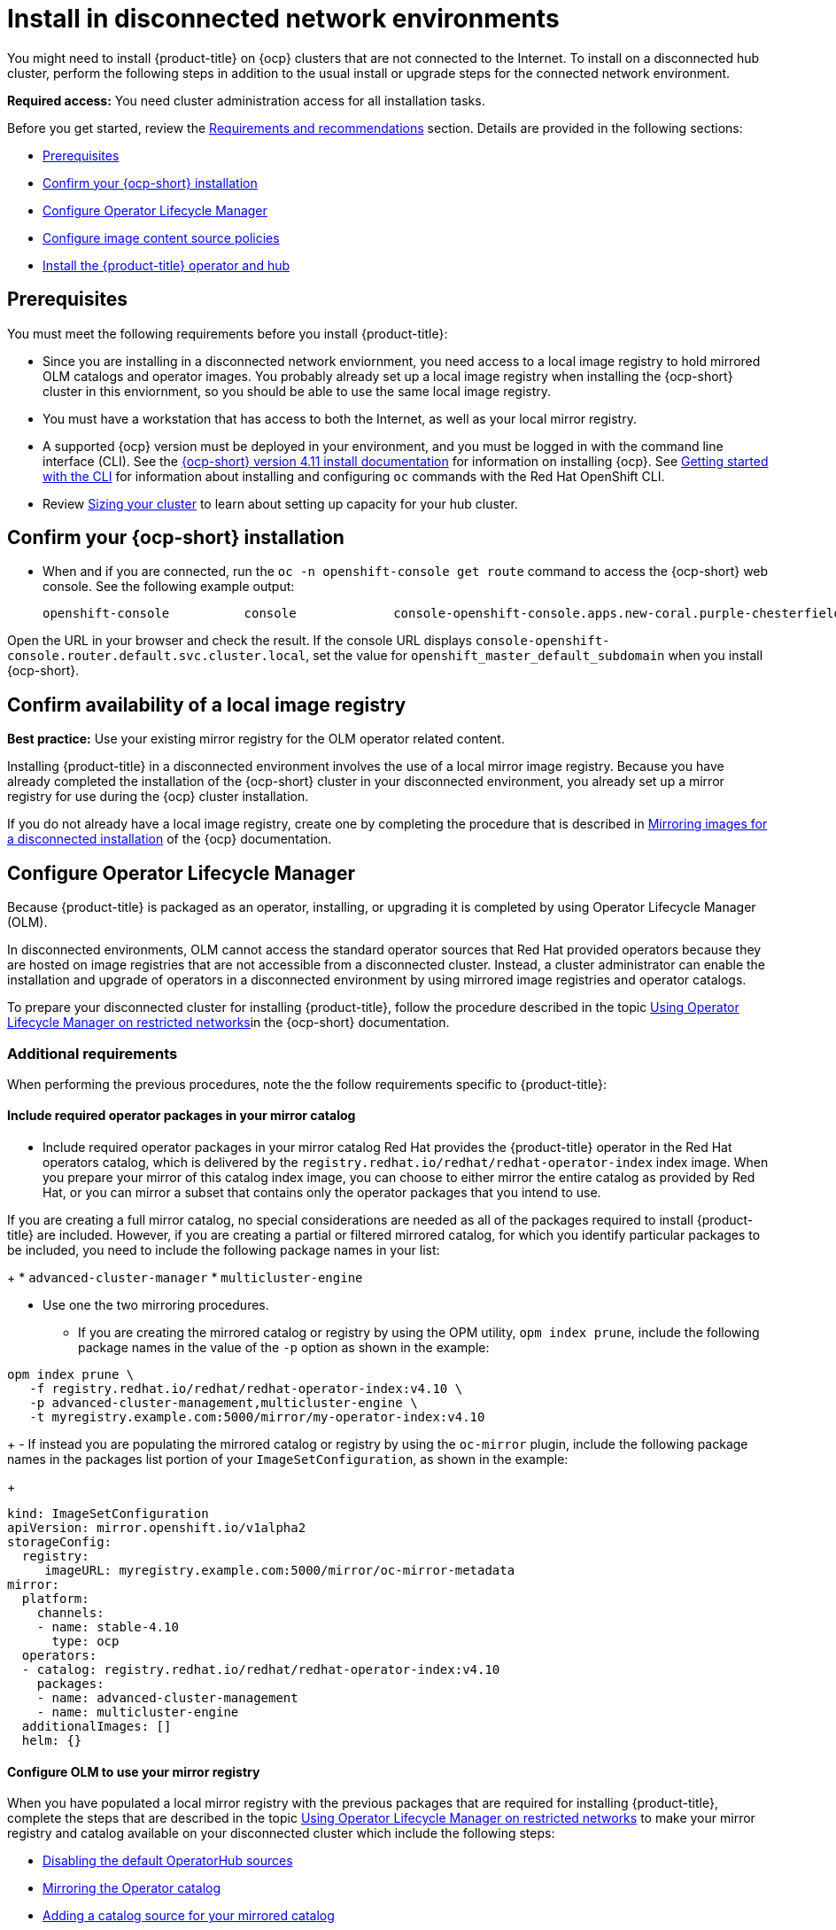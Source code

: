 [#install-on-disconnected-networks]
= Install in disconnected network environments

You might need to install {product-title} on {ocp} clusters that are not connected to the Internet. To install on a disconnected hub cluster, perform the following steps in addition to the usual install or upgrade steps for the connected network environment.

*Required access:* You need cluster administration access for all installation tasks.

Before you get started, review
the xref:../install/requirements.adoc#requirements-and-recommendations[Requirements and recommendations] section. Details are provided in the following sections:

* <<disconnect-prerequisites,Prerequisites>>
* <<disconnect-confirm-ocp-installation,Confirm your {ocp-short} installation>>
* <<disconnect-configure-olm,Configure Operator Lifecycle Manager>> 
* <<disconnect-configure-icsp,Configure image content source policies>>
* <<disconnect-install-op-and-hub,Install the {product-title} operator and hub>>

[#disconnect-prerequisites]
== Prerequisites 

You must meet the following requirements before you install {product-title}:

* Since you are installing in a disconnected network enviornment, you need access to a local image registry to hold mirrored OLM catalogs and operator images. You probably already set up a local image registry when installing the {ocp-short} cluster in this enviornment, so you should be able to use the same local image registry.

* You must have a workstation that has access to both the Internet, as well as your local mirror registry. 

* A supported {ocp} version must be deployed in your environment, and you must be logged in with the command line interface (CLI). See the https://access.redhat.com/documentation/en-us/openshift_container_platform/4.10/html/installing/index[{ocp-short} version 4.11 install documentation] for information on installing {ocp}. See https://access.redhat.com/documentation/en-us/openshift_container_platform/4.11/html/cli_tools/openshift-cli-oc#cli-getting-started[Getting started with the CLI] for information about installing and configuring `oc` commands with the Red Hat OpenShift CLI.

* Review xref:../install/cluster_size.adoc#sizing-your-cluster[Sizing your cluster] to learn about setting up capacity for your hub cluster.

[#disconnect-confirm-ocp-installation]
== Confirm your {ocp-short} installation

* When and if you are connected, run the `oc -n openshift-console get route` command to access the {ocp-short} web console. See the following example output:

+
----
openshift-console          console             console-openshift-console.apps.new-coral.purple-chesterfield.com                       console              https   reencrypt/Redirect     None
----

Open the URL in your browser and check the result. If the console URL displays `console-openshift-console.router.default.svc.cluster.local`, set the value for `openshift_master_default_subdomain` when you install {ocp-short}.

== Confirm availability of a local image registry

*Best practice:* Use your existing mirror registry for the OLM operator related content.

Installing {product-title} in a disconnected environment involves the use of a local mirror image registry. Because you have already completed the installation of the {ocp-short} cluster in your disconnected environment, you already set up a mirror registry for use during the {ocp} cluster installation.

If you do not already have a local image registry, create one by completing the procedure that is described in https://access.redhat.com/documentation/en-us/openshift_container_platform/4.11/html/installing/disconnected-installation-mirroring#mirroring-images-disconnected-install[Mirroring images for a disconnected installation] of the {ocp} documentation.

[#disconnect-configure-olm]
== Configure Operator Lifecycle Manager

Because {product-title} is packaged as an operator, installing, or upgrading it is completed by using Operator Lifecycle Manager (OLM).

In disconnected environments, OLM cannot access the standard operator sources that Red Hat provided operators because they are hosted on image registries that are not accessible from a disconnected cluster. Instead, a cluster administrator can enable the installation and upgrade of operators in a disconnected environment by using mirrored image registries and operator catalogs.

To prepare your disconnected cluster for installing {product-title}, follow the procedure described in the topic
https://access.redhat.com/documentation/en-us/openshift_container_platform/4.11/html-single/operators/index#olm-restricted-networks[Using Operator Lifecycle Manager on restricted networks]in the {ocp-short} documentation.

[#additional-requirements]
=== Additional requirements 

When performing the previous procedures, note the the follow requirements specific to {product-title}:

[#disconnect-include-acm-pkgs]
==== Include required operator packages in your mirror catalog 

* Include required operator packages in your mirror catalog
Red Hat provides the {product-title} operator in the Red Hat operators catalog, which is delivered by the
`registry.redhat.io/redhat/redhat-operator-index` index image. When you prepare your mirror of this catalog index image, you can choose to either mirror the entire catalog as provided by Red Hat, or you can mirror a subset that contains only the operator packages that you intend to use.

If you are creating a full mirror catalog, no special considerations are needed as all of the packages required to install {product-title} are included. However, if you are creating a partial or filtered mirrored catalog, for which you identify particular packages to be included, you need to include the following package names in your list:

+
* `advanced-cluster-manager`
* `multicluster-engine`

* Use one the two mirroring procedures. 

+
- If you are creating the mirrored catalog or registry by using the OPM utility, `opm index prune`, include the following package names in the value of the `-p` option as shown in the example:

....
opm index prune \
   -f registry.redhat.io/redhat/redhat-operator-index:v4.10 \
   -p advanced-cluster-management,multicluster-engine \
   -t myregistry.example.com:5000/mirror/my-operator-index:v4.10
....

+
- If instead you are populating the mirrored catalog or registry by using the `oc-mirror` plugin, include the following package names in the packages list portion of your `ImageSetConfiguration`, as shown in the example:

+
[source,yaml]
----
kind: ImageSetConfiguration
apiVersion: mirror.openshift.io/v1alpha2
storageConfig:
  registry:
     imageURL: myregistry.example.com:5000/mirror/oc-mirror-metadata
mirror:
  platform:
    channels:
    - name: stable-4.10
      type: ocp
  operators:
  - catalog: registry.redhat.io/redhat/redhat-operator-index:v4.10
    packages:
    - name: advanced-cluster-management
    - name: multicluster-engine
  additionalImages: []
  helm: {}
----  

[#config-olm-registry]
==== Configure OLM to use your mirror registry

When you have populated a local mirror registry with the previous packages that are required for installing {product-title}, complete the steps that are described in the topic https://access.redhat.com/documentation/en-us/openshift_container_platform/4.11/html-single/operators/index#olm-restricted-networks[Using Operator Lifecycle Manager on restricted networks] to make your mirror registry and catalog available on your disconnected cluster which include the following steps:

* https://access.redhat.com/documentation/en-us/openshift_container_platform/4.11/html-single/operators/index#olm-restricted-networks-operatorhub_olm-restricted-networks[Disabling the default OperatorHub sources]
* https://access.redhat.com/documentation/en-us/openshift_container_platform/4.11/html-single/operators/index#olm-mirror-catalog_olm-restricted-networks[Mirroring the Operator catalog]
* https://access.redhat.com/documentation/en-us/openshift_container_platform/4.11/html-single/operators/index#olm-creating-catalog-from-index_olm-restricted-networks[Adding a catalog source for your mirrored catalog]

[#note-source-name]
==== Note the catalog source name

As described in the procedures in the {ocp} documentation, you will add a catalog source to your disconnected cluster by adding a `CatalougSource` resource into the `openshift-marketplace` namespace by using a YAML file similar to the following example. Take note of the value of the `metadata.name` field, which you need later:

[source,yaml]
----
apiVersion: operators.coreos.com/v1alpha1
kind: CatalogSource
metadata:
  name: my-mirror-catalog-source
  namespace: openshift-marketplace
spec:
  image: myregistry.example.com:5000/mirror/my-operator-index:v4.10
  sourceType: grpc
----  
 
You need the `metadata.name` field value for the annation in the `MulticlusterHub` resource that you create later in this procedure.

[#verify-required-package]
== Verify required packages are available

Operator Lifecycle Manager will poll catalog sources for available packages on a regular (timed) interval. After OLM polls the catalog source for your mirrored catalog, you can verify that the required packages are available from on your disconnected cluster by querying the available 
`PackageManifest` resources.

Run the following command, directed at your disconnected cluster:
....
oc -n openshift-marketplace get packagemanifests 
....

The list that is displayed should include entries showing the following packages as being supplied by 
the catalog source for your mirror catalog:

* `advanced-cluster-manager`
* `multicluster-engine`

[#disconnect-configure-icsp]
== Configure image content source policies

In order to have your cluster obtain container images for the {product-title} operator from your mirror registry,rather than from the internet-hosted registries, you must configure an `ImageContentSourcePolciy` on your disconnected cluster to redirected image references to your
mirror registry.  

If you mirrored your catalog using `oc adm catalog mirror` command, the needed image content source policy configuration will be in the `imageContentSourcePolicy.yaml` file inside of the `manifests-*`directory created by that command. 

If, instead, you used the oc-mirror plugin to mirror your catalog, the `imageContentSourcePolicy.yaml` file will instead be within the `oc-mirror-workspace/results-*` directory create by the oc-mirror plugin.

In either case, you can apply the policies to your disconnected command using an `oc apply` or `oc replace`
command such as:

....
oc replace -f ./<path>/imageContentSourcePolicy.yaml
....

The required image content source policy statements can vary based on how you created your
mirror registry, but will be similar to this example:

[source,yaml]
----
apiVersion: operator.openshift.io/v1alpha1
kind: ImageContentSourcePolicy
metadata:
  labels:
    operators.openshift.org/catalog: "true"
  name: operator-0
spec:
  repositoryDigestMirrors:
  - mirrors:
    - myregistry.example.com:5000/rhacm2
    source: registry.redhat.io/rhacm2
  - mirrors:
    - myregistry.example.com:5000/multicluster-engine
    source: registry.redhat.io/multicluster-engine
  - mirrors:
    - myregistry.example.com:5000/openshift4
    source: registry.redhat.io/openshift4
  - mirrors:
    - myregistry.example.com:5000/redhat
    source: registry.redhat.io/redhat
----

[#disconnect-install-op-and-hub]
== Install the {product-title} operator and hub

After you have configured OLM and {ocp} as described in earlier sections, you can install {product-title}
by using either the OperatorHub console or a CLI, following the same flow as is described in topic
xref:../install/install_connected.adoc#installing-while-connected-online[Installing while connected online].

*Important:* Creating the `MulticlusterHub` resource is the beginning of the installation process of your hub cluster.

Because operator installation on a cluster requires the use of a non-default catalog source for the mirror catalog, a special annotation is needed in the `MulticlusterHub` resource to provide the name of the mirror catalog source to the operator.  The following example displays the required 
`mce-subscription-spec` annotation:

[source,yaml]
----
apiVersion: operator.open-cluster-management.io/v1
kind: MultiClusterHub
metadata:
   namespace: open-cluster-management
   name: hub
   annotations:
      installer.open-cluster-management.io/mce-subscription-spec: '{"source": "my-mirror-catalog-source"}'
spec: {}
----

If you are creating the resource with a CLI, include the `mce-subscription-spec` annotation in the YAML that you will use with the `oc apply` command to create the `MulticlusterHub` resource.

If you are creating the resource using the OPeratorHub console, switch to the YAML view and insert the annotation as previously shown.

*Important:* There is no field in the OperatorHub console for the annotation in the the _Field view_ panel to create the `MulticlusterHub`.

